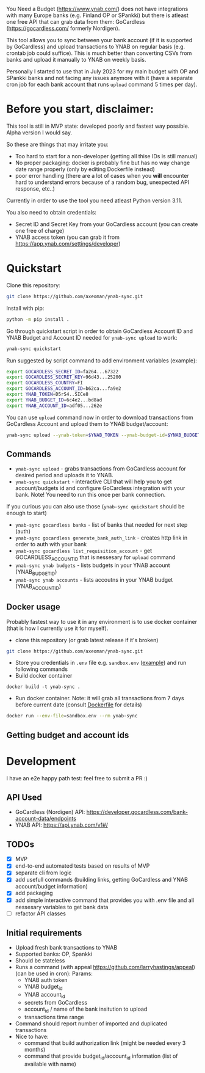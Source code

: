 You Need a Budget (https://www.ynab.com/) does not have integrations with many Europe banks (e.g. Finland OP or SPankki) but there is atleast one free API that can grab data from them: GoCardless (https://gocardless.com/ formerly Nordigen).

This tool allows you to sync between your bank account (if it is supported by GoCardless) and upload transactions to YNAB on regular basis (e.g. crontab job could suffice). This is much better than converting CSVs from banks and upload it manually to YNAB on weekly basis.

Personally I started to use that in July 2023 for my main budget with OP and SPankki banks and not facing any issues anymore with it (have a separate cron job for each bank account that runs ~upload~ command 5 times per day).

* Before you start, disclaimer:
This tool is still in MVP state: developed poorly and fastest way possible. Alpha version I would say.

So these are things that may irritate you: 
- Too hard to start for a non-developer (getting all thise IDs is still manual)
- No proper packaging: docker is probably fine but has no way change date range properly (only by editing Dockerfile instead)
- poor error handling (there are a lot of cases when you *will* encounter hard to understand errors because of a random bug, unexpected API response, etc..)

Currently in order to use the tool you need atleast Python version 3.11.

You also need to obtain credentials:
- Secret ID and Secret Key from your GoCardless account (you can create one free of charge)
- YNAB access token (you can grab it from https://app.ynab.com/settings/developer)

* Quickstart

Clone this repository:
#+begin_src sh
git clone https://github.com/axeoman/ynab-sync.git
#+end_src

Install with pip:
#+begin_src sh
python -m pip install .
#+end_src

Go through quickstart script in order to obtain GoCardless Account ID and YNAB Budget and Account ID needed for ~ynab-sync upload~ to work:
#+begin_src sh
ynab-sync quickstart
#+end_src

Run suggested by script command to add environment variables (example):
#+begin_src sh
export GOCARDLESS_SECRET_ID=fa264...67322
export GOCARDLESS_SECRET_KEY=96d43...25200
export GOCARDLESS_COUNTRY=FI
export GOCARDLESS_ACCOUNT_ID=b62ca...fa9e2
export YNAB_TOKEN=D5rS4..SICe8
export YNAB_BUDGET_ID=6c4e2...bd8ad
export YNAB_ACCOUNT_ID=adf05...262e
#+end_src

You can use ~upload~ command now in order to download transactions from GoCardless Account and upload them to YNAB budget/account:

#+begin_src sh
ynab-sync upload --ynab-token=$YNAB_TOKEN --ynab-budget-id=$YNAB_BUDGET_ID --ynab-account-id=$YNAB_ACCOUNT_ID --gocardless-secret-id=$GOCARDLESS_SECRET_ID --gocardless-secret-key=$GOCARDLESS_SECRET_KEY --gocardless-account-id=$GOCARDLESS_ACCOUNT_ID --date-from=`date -d '-7 day' '+%Y-%m-%d'` 
#+end_src


** Commands

- ~ynab-sync upload~ - grabs transactions from GoCardless account for desired period and uploads it to YNAB. 
- ~ynab-sync quickstart~ - interactive CLI that will help you to get account/budgets id and configure GoCardless integration with your bank. Note! You need to run this once per bank connection.

If you curious you can also use those (~ynab-sync quickstart~ should be enough to start)  
- ~ynab-sync gocardless banks~ - list of banks that needed for next step (auth)
- ~ynab-sync gocardless generate_bank_auth_link~ - creates http link in order to auth with your bank 
- ~ynab-sync gocardless list_requisition_account~ - get GOCARDLESS_ACCOUNT_ID that is nessesary for ~upload~ command
- ~ynab-sync ynab budgets~ - lists budgets in your YNAB account (YNAB_BUDGET_ID)
- ~ynab-sync ynab accounts~ - lists accoutns in your YNAB budget (YNAB_ACCOUNT_ID)


** Docker usage
Probably fastest way to use it in any environment is to use docker container (that is how I currently use it for myself).

- clone this repository (or grab latest release if it's broken)
#+begin_src sh
git clone https://github.com/axeoman/ynab-sync.git
#+end_src
- Store you credentials in ~.env~ file e.g. ~sandbox.env~ ([[https://github.com/axeoman/ynab-sync/blob/main/bank.example.env][example]]) and run following commands
- Build docker container
#+begin_src
docker build -t ynab-sync .
#+end_src

- Run docker container. Note: it will grab all transactions from 7 days before current date (consult [[https://github.com/axeoman/ynab-sync/blob/main/Dockerfile][Dockerfile]] for details)
  
#+begin_src sh
docker run --env-file=sandbox.env --rm ynab-sync
#+end_src

** Getting budget and account ids


* Development
I have an e2e happy path test: feel free to submit a PR :)

** API Used
- GoCardless (Nordigen) API: https://developer.gocardless.com/bank-account-data/endpoints
- YNAB API: https://api.ynab.com/v1#/

** TODOs
- [X] MVP 
- [X] end-to-end automated tests based on results of MVP
- [X] separate cli from logic
- [X] add usefull commands (building links, getting GoCardless and YNAB account/budget information)
- [X] add packaging
- [X] add simple interactive command that provides you with .env file and all nessesary variables to get bank data
- [ ] refactor API classes

** Initial requirements
- Upload fresh bank transactions to YNAB
- Supported banks: OP, Spankki
- Should be stateless
- Runs a command (with appeal https://github.com/larryhastings/appeal) (can be used in cron):
   Params:
   - YNAB auth token
   - YNAB budget_id
   - YNAB account_id 
   - secrets from GoCardless
   - account_id / name of the bank insitution to upload
   - transactions time range
- Command should report number of imported and duplicated transactions
- Nice to have:
  - command that build authorization link (might be needed every 3 months)
  - command that provide budget_id/account_id information (list of available with name)

    
